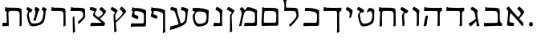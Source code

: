 SplineFontDB: 3.0
FontName: MendozaHebrew-Regular
FullName: Mendoza Hebrew Regular
FamilyName: MendozaHebrew
Weight: Regular
Copyright: Copyright (c) 2014 Ryan Dorsey\nCreated with FontForge 2.0 (http://fontforge.sf.net)\nLicensed under SIL Open Font License v1.1 (http://scripts.sil.org/OFL)
UComments: "2014-10-16: Created." 
Version: 0.1
ItalicAngle: 0
UnderlinePosition: -100
UnderlineWidth: 50
Ascent: 800
Descent: 200
LayerCount: 2
Layer: 0 0 "Back"  1
Layer: 1 0 "Fore"  0
XUID: [1021 933 46516408 8207633]
FSType: 8
OS2Version: 0
OS2_WeightWidthSlopeOnly: 0
OS2_UseTypoMetrics: 1
CreationTime: 1413475767
ModificationTime: 1413487359
PfmFamily: 17
TTFWeight: 500
TTFWidth: 5
LineGap: 90
VLineGap: 0
OS2TypoAscent: 0
OS2TypoAOffset: 1
OS2TypoDescent: 0
OS2TypoDOffset: 1
OS2TypoLinegap: 90
OS2WinAscent: 0
OS2WinAOffset: 1
OS2WinDescent: 0
OS2WinDOffset: 1
HheadAscent: 0
HheadAOffset: 1
HheadDescent: 0
HheadDOffset: 1
OS2Vendor: 'PfEd'
OS2CodePages: 00000020.00000000
OS2UnicodeRanges: 00000800.00000000.00000000.00000000
MarkAttachClasses: 1
DEI: 91125
LangName: 1033 
Encoding: iso8859-8
UnicodeInterp: none
NameList: Adobe Glyph List
DisplaySize: -24
AntiAlias: 1
FitToEm: 1
WinInfo: 0 73 22
BeginPrivate: 0
EndPrivate
TeXData: 1 0 0 346030 173015 115343 0 1048576 115343 783286 444596 497025 792723 393216 433062 380633 303038 157286 324010 404750 52429 2506097 1059062 262144
BeginChars: 256 29

StartChar: afii57664
Encoding: 224 1488 0
Width: 697
VWidth: 0
Flags: W
HStem: -9.96875 100.306<178.962 306.034>
VStem: 93.46 212.825<0.480856 89.6999>
LayerCount: 2
Fore
SplineSet
484.83 237.706 m 4
 478.851 232.064 476.306 222.576 480.92 216.743 c 4
 517.016 171.114 552.584 135.775 591.231 97.6289 c 4
 597.229 91.71 598.831 64.7275 598.29 48.665 c 4
 597.58 27.5615 593.846 8.82324 586.905 -10.3867 c 4
 583.686 -19.2979 564.653 -19.1738 554.834 -6.78418 c 4
 416.664 167.562 320.544 281.825 208.784 392.313 c 4
 200.938 400.07 194.442 402.518 191.947 390.582 c 4
 175.595 312.363 171.79 269.847 166.299 193.061 c 4
 163.293 151.019 163.277 102.402 200.947 98.8496 c 4
 231.038 96.0117 261.129 93.1748 291.219 90.3369 c 4
 301.264 89.3896 308.239 79.248 307.943 69.3682 c 4
 307.391 50.9092 306.838 32.4492 306.285 13.9902 c 4
 305.808 -1.95117 297.32 -9.46387 286.129 -9.96875 c 4
 226.111 -12.6738 165.618 -10.2979 118.273 -0.65625 c 4
 107.877 1.46094 97.4473 10.1836 93.46 24.2939 c 4
 91.4326 31.4678 96.4951 92.3486 103.54 151.765 c 4
 113.836 238.599 118.828 305.63 127.066 405.884 c 4
 131.782 463.277 128.889 475.231 73.3633 527.416 c 4
 65.5938 534.718 72.9229 546.062 78.8799 554.026 c 4
 89.2109 567.838 112.241 588.924 128.504 599.06 c 4
 137.699 604.79 150.052 607.521 158.146 596.583 c 4
 240.647 485.096 298.711 418.939 425.957 276.803 c 4
 435.175 266.506 447.511 269.589 455.92 279.85 c 4
 499.018 332.437 548.535 386.091 497.578 441.091 c 6
 416.857 528.216 l 6
 410.001 535.617 411.642 547.849 418.478 554.988 c 4
 431.249 568.328 444.021 581.667 456.792 595.007 c 4
 467.821 606.526 479.155 606.423 487.806 599.304 c 4
 534.191 561.124 576.205 513.747 619.873 453.268 c 4
 626.084 444.666 631.017 429.213 623.284 416.755 c 4
 581.485 349.409 529.262 279.623 484.83 237.706 c 4
EndSplineSet
Validated: 524321
EndChar

StartChar: afii57665
Encoding: 225 1489 1
Width: 705
VWidth: 0
Flags: W
HStem: -6.22266 92.3486<592.349 634.604> 0.932617 96.3135<106.047 494.75> 475.585 104.176<114.517 470.491>
VStem: 503.766 64.75<110.928 439.658>
LayerCount: 2
Fore
SplineSet
356.33 579.761 m 4x70
 594.227 574.086 562.656 548.904 565.568 374.616 c 6
 568.516 198.215 l 5
 573.121 142.694 576.27 108.366 621.484 86.126 c 4
 630.857 81.5146 634.641 78.9834 634.58 66.9844 c 6
 635.297 8.96484 l 6
 635.254 0.493164 630.914 -6.69629 617.734 -6.22266 c 4xb0
 561.914 -4.2168 451.237 2.17773 367.515 0.932617 c 4
 287.167 -0.260742 216.22 -5.44238 150.917 -9.17871 c 4
 77.1445 -13.3984 68.5117 -16.1543 70.1797 16.042 c 6
 75.0459 81.7773 l 5
 74.5557 93.1865 85.7646 96.7695 100.233 96.3398 c 4
 224.2 92.6602 352.405 92.5791 472.421 97.2461 c 4
 508.018 98.6309 503.809 189.529 503.766 211.246 c 6
 503.469 361.585 l 6
 503.426 383.302 495.832 472.2 423.236 475.585 c 4
 303.26 481.178 248.48 478.757 128.049 476.491 c 4
 113.576 476.219 101.37 481.645 102.861 491.054 c 4
 108.509 525.435 114.497 559.734 121.168 593.928 c 4
 122.03 598.35 124.275 600.931 127.927 600.87 c 6
 140.563 600.663 l 6
 146.771 600.561 162.659 582.237 180.761 582.208 c 4
 245.689 582.102 308.338 580.899 356.33 579.761 c 4x70
EndSplineSet
Validated: 524321
EndChar

StartChar: afii57666
Encoding: 226 1490 2
Width: 475
VWidth: 0
Flags: W
LayerCount: 2
Fore
SplineSet
244.023 186.007 m 0
 263.461 202.087 293.023 226.191 290.527 241.804 c 2
 267.825 383.757 l 2
 262.354 417.971 248.64 451.655 219.536 469.24 c 0
 193.667 484.871 141.93 516.133 141.93 516.133 c 2
 133.295 521.35 131.419 533.516 135.978 542.285 c 2
 161.534 591.441 l 2
 168.891 605.592 179.799 608.671 190.099 604.262 c 0
 245.329 580.621 274.635 561.029 333.509 515.221 c 0
 341.883 508.705 352.744 495.57 350.204 481.13 c 0
 348.012 468.668 332.388 382.326 344.226 311.174 c 2
 378.367 105.971 l 2
 383.081 77.6406 404.738 23.7803 405.094 18.25 c 0
 405.629 9.92871 402.946 7.32812 401.715 5.06543 c 0
 393.987 -9.13281 334.301 -7.57129 328.22 -7.22461 c 0
 322.272 -6.88477 319.601 1.09082 320.234 8.44629 c 0
 321.702 25.4971 321.037 44.7656 318.129 64.083 c 2
 306.733 139.772 l 2
 305.445 148.327 299.996 150.849 289.279 138.238 c 0
 231.308 70.0254 205.144 43.9219 142.047 -8.40527 c 0
 134.771 -14.4395 125.018 -14.8135 118.142 -7.27344 c 0
 96.4434 16.5215 84.7119 34.0059 71.6953 60.3545 c 0
 68.3027 67.2217 69.6641 76.0391 78.8633 80.8252 c 0
 136.031 110.562 208.602 156.704 244.023 186.007 c 0
EndSplineSet
Validated: 524321
EndChar

StartChar: afii57667
Encoding: 227 1491 3
Width: 704
VWidth: 0
Flags: W
HStem: 476.069 99.1465<121.272 489.832> 476.976 108.519<82.7559 419.814>
VStem: 497.967 65.1875<2.62011 456.875>
LayerCount: 2
Fore
SplineSet
87.9414 597.214 m 2x60
 88.6895 601.656 91.0488 604.217 94.6992 604.157 c 2
 107.337 603.949 l 2
 113.544 603.847 134.196 586.052 147.534 585.494 c 0x60
 206.31 583.038 296.246 576.409 366.092 575.216 c 0
 449.812 573.784 560.99 577.532 616.811 579.538 c 0
 629.992 580.012 634.332 572.823 634.373 564.351 c 2
 634.717 495.538 l 2
 634.771 484.645 627.457 481.664 621.113 478.259 c 2
 594.592 464.022 l 2
 566.936 449.177 563.666 419.401 563.592 375.101 c 2
 563.154 102.194 l 2
 563.162 78.0801 570.375 34.0693 570.375 34.0693 c 1
 569.635 25.667 567.955 23.1455 567 20.7256 c 0
 559.006 6.5127 502.109 -14.7031 496.154 -15.1182 c 0
 490.211 -15.5322 488.154 -4.82812 488.154 -0.680664 c 0
 490.199 34.5684 497.836 68.4424 497.967 107.694 c 2
 498.842 362.069 l 2
 498.916 383.786 503.094 474.686 467.498 476.069 c 0xa0
 347.484 480.737 215.742 479.241 95.3105 476.976 c 0
 80.8389 476.703 68.6328 482.129 70.123 491.538 c 2
 87.9414 597.214 l 2x60
EndSplineSet
Validated: 524321
EndChar

StartChar: afii57668
Encoding: 228 1492 4
Width: 712
VWidth: 0
Flags: W
HStem: 475.075 98.4346<130.859 497.728> 475.981 108.519<90.6515 427.709>
VStem: 505.862 65.1875<19.845 451.764>
LayerCount: 2
Fore
SplineSet
129.146 300.645 m 0x20
 132.176 313.59 137.866 323.53 143.003 323.962 c 0
 169.986 326.23 184.258 326.549 197.868 326.029 c 0
 205.558 325.735 205.847 324.824 204.798 317.587 c 0
 200.905 290.723 197.086 278.466 193.873 256.205 c 2
 160.761 26.7471 l 1
 160.468 14.0869 153.237 10.6416 148.177 7.82617 c 0
 124.125 -4.51855 105.137 -11.4072 78.9912 -16.4736 c 0
 73.0322 -17.6289 69.8809 -12.0352 70.0039 -1.14453 c 1
 85.5928 112.359 103.539 191.266 129.146 300.645 c 0x20
96.1533 596.78 m 2
 96.9111 601.221 99.2607 603.785 102.912 603.723 c 2
 114.983 603.515 l 2
 123.945 603.36 140.551 585.058 153.89 584.5 c 0x60
 212.665 582.044 304.14 574.704 373.987 573.51 c 0
 457.707 572.078 568.886 576.538 624.706 578.544 c 0
 637.886 579.018 642.226 571.828 642.269 563.356 c 2
 642.612 494.544 l 2
 642.674 482.545 637.101 484.097 628.456 478.231 c 2
 602.487 460.611 l 2
 580.354 445.594 571.562 418.407 571.487 374.106 c 2
 571.05 101.2 l 2
 571.057 77.0859 577.22 33.0752 577.22 33.0752 c 1
 576.479 24.6729 574.801 22.1514 573.845 19.7314 c 0
 565.852 5.51855 512.481 -15.6973 506.527 -16.1123 c 0
 500.584 -16.5264 498.527 -5.82324 498.527 -1.6748 c 0
 500.571 33.5742 505.729 67.4473 505.862 106.7 c 2
 506.737 361.075 l 2
 506.811 382.792 510.989 473.69 475.394 475.075 c 0xa0
 355.378 479.742 223.638 478.247 103.206 475.981 c 0x60
 88.7344 475.709 76.5283 481.135 78.0186 490.544 c 2
 96.1533 596.78 l 2
EndSplineSet
Validated: 524321
EndChar

StartChar: afii57669
Encoding: 229 1493 5
Width: 356
VWidth: 0
Flags: W
VStem: 207.727 65.1729<24.1464 439.684>
LayerCount: 2
Fore
SplineSet
202.608 2.87891 m 0
 204.651 37.7246 207.65 80.2637 207.727 119.067 c 2
 208.018 268.317 l 2
 208.113 317.669 206.609 336.191 203.976 383.757 c 0
 202.736 418.383 184.789 451.655 155.686 469.24 c 2
 78.0801 516.133 l 2
 69.8418 521.957 67.9902 533.309 72.1279 542.285 c 2
 97.6836 591.441 l 2
 104.672 605.777 115.949 608.671 126.248 604.262 c 0
 181.479 580.621 210.784 561.029 269.659 515.221 c 0
 278.033 508.705 288.894 495.571 286.354 481.13 c 1
 286.354 481.13 272.73 381.032 272.774 308.901 c 2
 272.899 104.582 l 2
 272.914 80.7432 274.678 37.2197 274.678 37.2197 c 2
 273.938 28.9131 272.255 26.4268 271.299 24.0342 c 0
 263.306 9.98438 216.549 -10.9922 210.595 -11.4033 c 0
 204.651 -11.8125 202.608 -1.22168 202.608 2.87891 c 0
EndSplineSet
Validated: 524321
EndChar

StartChar: afii57670
Encoding: 230 1494 6
Width: 383
VWidth: 0
Flags: W
VStem: 132.844 70.5898<24.4326 115.769>
LayerCount: 2
Fore
SplineSet
311.867 461.161 m 2
 279.7 411.191 l 2
 271.114 397.852 257.728 413.527 240.361 413.43 c 0
 192.363 413.159 181.363 357.912 184.118 312.148 c 2
 196.617 104.525 l 2
 198.05 80.7295 203.434 37.5752 203.434 37.5752 c 1
 202.876 29.2549 201.247 26.7324 200.343 24.3193 c 0
 192.658 10.0977 147.083 -12.6064 141.14 -13.1465 c 0
 135.207 -13.6855 132.934 -3.14258 132.844 0.957031 c 0
 134.128 35.8389 133.602 78.8613 131.144 117.587 c 2
 122.365 255.877 l 2
 117.355 334.812 114.061 335.982 129.686 359.773 c 2
 172.404 424.818 l 2
 181.202 438.215 174.467 451.62 163.302 458.65 c 2
 78.0801 512.312 l 2
 69.8428 518.136 67.9902 529.487 72.1279 538.464 c 2
 97.6846 587.621 l 2
 104.673 601.956 115.949 604.85 126.249 600.441 c 0
 181.48 576.8 235.071 541.494 293.945 495.686 c 0
 302.319 489.17 319.804 473.49 311.867 461.161 c 2
EndSplineSet
Validated: 524321
EndChar

StartChar: afii57671
Encoding: 231 1495 7
Width: 670
VWidth: 0
Flags: W
HStem: 476.11 104.209<189.115 500.813>
VStem: 95.3193 80.2891<9.3681 220.396> 115.358 56.6318<273.999 459.67> 528.898 72.0703<15.9216 446.438>
LayerCount: 2
Fore
SplineSet
171.99 384.081 m 0xb0
 168.612 263.532 171.708 142.678 175.608 22.4414 c 1
 174.869 14.1348 173.186 11.6484 172.229 9.25586 c 0
 164.236 -4.79492 109.259 -25.7715 103.305 -26.1816 c 0
 97.3613 -26.5908 95.3193 -16.001 95.3193 -11.9004 c 0xd0
 97.3623 22.9453 99.3877 65.5205 101.056 104.288 c 2
 115.358 436.674 l 2
 116.905 472.629 67.0879 474.482 70.1348 491.595 c 2
 88.4541 594.457 l 2
 89.3047 598.887 91.5371 601.473 95.1865 601.402 c 2
 107.836 601.189 l 2
 114.037 601.118 134.694 582.765 148.053 582.765 c 0
 212.435 582.622 338.575 581.453 386.587 580.319 c 0
 624.449 574.614 593.707 549.469 595.818 375.162 c 2
 599.197 96.3477 l 2
 599.486 72.5029 600.969 28.9893 600.969 28.9893 c 2
 600.225 20.6982 598.559 18.2178 597.602 15.8086 c 0
 589.594 1.74121 542.822 -19.2354 536.869 -19.625 c 0
 530.953 -20.0498 528.898 -9.45508 528.898 -5.34473 c 0
 530.953 29.4854 534.045 72.041 534 110.84 c 2
 533.705 362.123 l 2
 533.68 383.843 526.086 472.745 453.484 476.11 c 1
 368.391 481.555 294.641 483.974 228.275 476.346 c 0
 192.326 472.214 173.745 446.703 171.99 384.081 c 0xb0
EndSplineSet
Validated: 524321
EndChar

StartChar: afii57672
Encoding: 232 1496 8
Width: 680
VWidth: 0
Flags: W
VStem: 543.061 62.6172<188.308 446.185>
LayerCount: 2
Fore
SplineSet
462.454 113.643 m 0
 491.355 130.775 541.658 176.234 543.061 302.959 c 0
 544.547 437.055 529.613 451.354 488.375 466.164 c 0
 463.61 475.06 430.487 463.398 416.714 441.806 c 0
 410.93 432.739 407.857 427.232 399.539 431.31 c 2
 384.217 438.819 l 2
 374.655 443.507 373.986 448.213 376.776 454.896 c 0
 391.895 491.116 411.037 526.331 436.915 559.861 c 0
 446.95 572.863 465.482 578.773 490.578 571.854 c 0
 647.014 528.721 605.086 505.41 605.678 384.406 c 0
 606.799 154.754 588.584 91.8496 495.969 42.3613 c 0
 429.721 6.96191 228.426 -63.6104 179.889 31.3662 c 0
 143.218 103.122 115.012 193.428 104.507 276.296 c 0
 94.5596 354.762 95.5811 355.987 111.119 379.861 c 2
 152.306 443.149 l 2
 160.313 455.454 154.385 469.057 142.902 475.557 c 2
 78.3955 512.075 l 2
 69.6162 517.045 67.8848 529.458 72.4434 538.228 c 2
 98 587.384 l 2
 105.356 601.534 116.265 604.613 126.564 600.204 c 0
 181.796 576.563 214.672 558.4 273.547 512.592 c 0
 281.92 506.076 299.388 490.407 291.468 478.067 c 2
 257.534 425.193 l 2
 246.426 407.885 230.619 429.852 211.323 432.874 c 0
 196.414 435.21 151.258 398.518 158.891 327.892 c 0
 167.281 250.25 183.679 175.338 218.911 111.549 c 0
 257.123 42.3623 398.966 76.0068 462.454 113.643 c 0
EndSplineSet
Validated: 524321
EndChar

StartChar: afii57673
Encoding: 233 1497 9
Width: 353
VWidth: 0
Flags: W
VStem: 72.1279 211.044
LayerCount: 2
Fore
SplineSet
235.569 278.746 m 1
 227.576 264.695 189.189 252.321 183.235 251.911 c 0
 177.292 251.502 175.56 252.938 175.249 257.026 c 0
 182.557 310.807 223.702 418.827 155.686 464.839 c 1
 78.0801 511.73 l 2
 69.8418 517.555 67.9902 528.907 72.1279 537.883 c 2
 97.6846 587.04 l 2
 104.672 601.376 115.949 604.269 126.248 599.86 c 0
 181.479 576.219 210.785 556.628 269.659 510.819 c 0
 278.033 504.304 285.712 491.169 283.172 476.728 c 0
 268.615 393.964 245.237 308.265 235.569 278.746 c 1
EndSplineSet
Validated: 524321
EndChar

StartChar: afii57674
Encoding: 234 1498 10
Width: 704
VWidth: 0
Flags: W
HStem: 477.498 99.1455<121.271 489.832> 478.404 108.519<82.7559 419.814>
VStem: 494.994 77.1211<-184.425 -58.1832> 500.113 65.1738<-184.425 460.044>
LayerCount: 2
Fore
SplineSet
563.592 376.529 m 2x90
 565.287 -57.0176 l 2x90
 565.293 -80.8564 572.115 -171.352 572.115 -171.352 c 1
 571.375 -179.658 569.693 -182.145 568.736 -184.537 c 0
 560.744 -198.587 508.936 -219.564 502.98 -219.975 c 0
 497.037 -220.384 495 -209.794 494.994 -205.693 c 0xa0
 497.039 -170.847 500.08 -118.712 500.113 -79.9082 c 2
 498.842 363.498 l 2
 498.916 385.215 503.094 476.113 467.498 477.498 c 0x90
 347.484 482.165 215.742 480.67 95.3105 478.404 c 0
 80.8389 478.132 68.6328 483.558 70.123 492.967 c 2
 87.9404 598.643 l 2
 88.6895 603.085 91.0488 605.646 94.6992 605.585 c 2
 107.336 605.378 l 2
 113.544 605.275 134.195 587.48 147.534 586.923 c 0x50
 206.31 584.467 296.246 577.838 366.092 576.644 c 0
 449.812 575.213 560.99 578.961 616.811 580.967 c 0
 629.99 581.44 634.332 574.251 634.373 565.779 c 2
 634.717 496.967 l 2
 634.771 486.073 627.457 483.093 621.113 479.688 c 2
 594.592 465.451 l 2
 566.936 450.604 563.666 420.83 563.592 376.529 c 2x90
EndSplineSet
Validated: 524321
EndChar

StartChar: afii57675
Encoding: 235 1499 11
Width: 634
VWidth: 0
Flags: W
HStem: -8.29297 105.019<83.3544 364.186 465.592 487.882> 480.929 100.307<127.228 386.792>
VStem: 496.936 64.75<101.304 415.244>
LayerCount: 2
Fore
SplineSet
559.552 379.054 m 1
 561.686 198.601 l 2
 562.733 30.9648 565.973 -4.37598 505.118 -2.90332 c 0
 447.23 -1.50195 424.567 -0.481445 364.186 -1.51367 c 0
 294.339 -2.70801 195.897 -5.86035 137.12 -8.29297 c 0
 96.0742 -9.99219 67.4473 -13.0205 70.1807 3.4873 c 2
 83.21 82.1631 l 1
 86.2188 94.0723 93.9248 96.998 108.397 96.7256 c 0
 228.829 94.46 345.577 92.9648 465.592 97.6318 c 0
 501.188 99.0166 496.775 189.916 496.936 211.632 c 2
 496.923 353.295 l 2
 497.539 421.03 455.661 443.246 366.83 464.497 c 0
 296.295 481.371 241.573 484.309 143.282 480.929 c 0
 125.266 480.31 117.354 487.818 118.625 497.259 c 2
 127.168 560.719 l 2
 129.942 581.327 138.66 581.62 195.505 581.235 c 0
 301.734 580.518 391.351 568.219 483.605 537.312 c 0
 592.784 500.735 560.077 486.644 559.552 379.054 c 1
EndSplineSet
Validated: 524321
EndChar

StartChar: afii57676
Encoding: 236 1500 12
Width: 617
VWidth: 0
Flags: W
HStem: 481.51 104.209<159.186 449.625>
VStem: 71.375 109<773.514 855.756> 106.812 52.375<588.105 794.283>
LayerCount: 2
Fore
SplineSet
333.994 585.719 m 0xa0
 555.316 581.923 516.538 569.932 543.942 386.801 c 0
 553.582 322.376 546.073 291.454 520.03 249.996 c 0
 484.485 193.413 451.232 147.38 406.571 98.2705 c 0
 379.911 68.9561 331.403 18.2441 299.708 -10.3506 c 0
 295.53 -14.1191 287.376 -16.79 283.321 -11.5518 c 0
 267.327 9.11035 260.366 18.3125 251.554 34.7236 c 0
 249.46 38.6221 251.379 43.624 255.352 46.6982 c 0
 278.376 64.5137 309.155 91.46 340.613 121.953 c 0
 392.547 172.291 436.509 227.479 474.301 290.398 c 0
 484.629 307.595 487.127 319.366 481.828 372.572 c 0
 479.676 394.186 473.495 478.13 400.893 481.51 c 0
 280.916 487.095 245.422 484.708 124.985 482.431 c 0
 110.493 482.157 99.1768 487.472 99.792 496.994 c 0
 100.412 506.575 106.754 551.584 106.812 579.544 c 0xa0
 106.886 614.502 106.958 649.459 107.031 684.417 c 0
 107.103 718.485 97.9307 775.585 76.1562 813.167 c 0
 72.0898 820.186 67.709 827.116 71.375 834.167 c 0
 74.6865 840.536 84.749 860.702 90.375 870.693 c 0
 98.1289 884.465 105.175 888.247 114.906 884.011 c 0
 126.848 878.812 156.101 858.869 166.969 849.604 c 0
 173.461 844.07 187.095 833.456 180.375 822.198 c 0xc0
 155.341 780.257 159.049 770.493 159.094 717.042 c 0
 159.125 679.873 159.157 642.704 159.188 605.535 c 0
 159.197 594.496 168.966 588.528 182.213 588.044 c 0
 195.46 587.559 285.978 586.542 333.994 585.719 c 0xa0
EndSplineSet
Validated: 524321
EndChar

StartChar: afii57677
Encoding: 237 1501 13
Width: 665
VWidth: 0
Flags: W
HStem: -6.49609 100.825<145.597 396.989 498.396 518.299> 483.723 101.369<164.033 459.42>
VStem: 71.3193 69.3379<102.019 340.262> 87.1963 60.8545<226.623 471.783> 529.74 64.749<103.106 442.544>
LayerCount: 2
Fore
SplineSet
148.051 348.993 m 2xd8
 140.657 184.965 l 2xe8
 136.742 98.1006 150.307 95.7637 197.107 94.3291 c 0
 285.483 91.6221 408.461 94.8086 498.396 99.4287 c 0
 533.972 101.257 529.718 191.712 529.74 213.429 c 2
 529.892 364.469 l 2
 529.924 396.179 522.06 473.119 449.658 479.42 c 0
 338.409 489.101 274.529 492.569 193.53 483.723 c 0
 160.065 480.067 152.474 447.118 148.051 348.993 c 2xd8
90.9258 596.812 m 0
 90.8418 601.315 94.0361 603.885 97.6846 603.754 c 2
 114.165 603.162 l 2
 120.369 602.939 141.013 585.12 154.362 585.092 c 0
 218.768 584.955 334.761 583.783 382.753 582.645 c 0
 626.798 576.97 589.529 551.795 591.989 377.5 c 2
 594.489 200.397 l 2
 596.855 32.7754 598.776 -2.5791 537.922 -1.10645 c 0
 480.034 0.294922 457.371 1.31543 396.989 0.283203 c 0
 327.143 -0.911133 191.58 -3.60547 132.824 -6.49609 c 0
 69.5391 -9.60938 67.0898 -29.3672 71.3193 137.894 c 0xe8
 72.4727 183.487 85.7061 402.699 87.1963 449.348 c 0xd8
 87.8164 468.742 92.0039 538.854 90.9258 596.812 c 0
EndSplineSet
Validated: 524321
EndChar

StartChar: afii57678
Encoding: 238 1502 14
Width: 702
VWidth: 0
Flags: W
HStem: -7.29297 105.019<240.051 458.13 535.067 555.529>
VStem: 564.582 64.75<102.164 426.67>
LayerCount: 2
Fore
SplineSet
241.147 505.284 m 0
 246.913 495.297 257.083 496.911 269.28 514.725 c 2
 314.262 580.417 l 2
 324.418 595.25 349.92 598.061 382.29 593.039 c 0
 440.711 583.977 503.107 563.8 551.252 541.348 c 0
 661.382 489.988 627.724 491.18 627.198 383.589 c 1
 629.332 199.601 l 2
 630.38 31.9648 635.601 -4.4873 572.765 -1.90332 c 0
 531.888 -0.22168 515.714 0.518555 455.332 -0.513672 c 0
 385.484 -1.70801 352.844 -3.61035 293.817 -7.29297 c 0
 252.815 -9.85059 224.144 -12.0205 226.878 4.4873 c 2
 239.906 83.1631 l 1
 242.916 95.0723 250.628 98.2422 265.094 97.7256 c 0
 384.525 93.46 413.224 93.9648 533.238 98.6318 c 0
 568.834 100.017 564.422 190.916 564.582 212.632 c 2
 564.569 357.83 l 2
 564.563 427.067 530.427 446.473 467.477 465.497 c 0
 388.277 489.433 357.197 489.836 303.859 477.333 c 0
 241.212 462.646 216.898 375.527 202.193 299.073 c 2
 159.735 78.3301 l 2
 155.232 54.9209 149.667 17.3428 149.667 17.3428 c 2
 147.335 9.33594 145.203 7.22168 143.802 5.05957 c 0
 133.244 -7.18066 81.3721 -8.21094 75.4512 -7.46191 c 0
 69.54 -6.71484 69.583 4.07031 70.376 8.09375 c 0
 79.1182 41.8867 91.2256 67.0439 98.5928 105.143 c 2
 130.812 271.775 l 2
 141.341 326.229 172.657 424.792 135.351 471.334 c 2
 98.4619 517.353 l 2
 91.2988 526.29 85.9199 532.37 97.6787 544.163 c 2
 139.219 585.822 l 2
 152.152 598.793 160.172 602.839 173.758 590.05 c 0
 203.434 562.115 219.542 542.705 241.147 505.284 c 0
EndSplineSet
Validated: 524321
EndChar

StartChar: afii57679
Encoding: 239 1503 15
Width: 372
VWidth: 0
Flags: W
VStem: 163.313 65.4736<-172.887 21.3355> 164.298 51.8711<77.7924 371.046>
LayerCount: 2
Fore
SplineSet
300.496 470.146 m 0x40
 272.374 433.062 250.443 396.763 230.378 358.582 c 0
 219.9 338.646 214.757 332.683 216.169 289.891 c 2x40
 228.787 -92.4365 l 2
 229.573 -116.263 232.032 -159.744 232.032 -159.744 c 2
 231.474 -168.064 229.846 -170.587 228.941 -173 c 0
 221.257 -187.221 174.968 -209.212 169.023 -209.751 c 0
 163.091 -210.29 160.817 -199.747 160.729 -195.647 c 0
 162.012 -160.766 163.192 -118.179 163.313 -79.375 c 2x80
 164.298 237.013 l 2
 164.512 306.015 159.886 332.077 169.587 346.465 c 2
 213.916 412.213 l 2
 217.689 417.811 217.58 428.017 206.738 435.535 c 0
 169.45 461.391 119.493 491.372 78.0801 513.397 c 1
 69.8428 519.222 67.9902 530.574 72.1279 539.55 c 2
 97.6846 588.707 l 2
 104.673 603.043 115.949 605.936 126.249 601.527 c 0
 181.479 577.886 224.927 550.045 283.802 504.236 c 0
 292.176 497.721 309.356 481.828 300.496 470.146 c 0x40
EndSplineSet
Validated: 524321
EndChar

StartChar: afii57680
Encoding: 240 1504 16
Width: 425
VWidth: 0
Flags: W
HStem: -10.6768 108.435<81.72 217.793>
VStem: 276.29 65.1738<88.7776 435.3>
LayerCount: 2
Fore
SplineSet
256.243 88.2305 m 2
 271.027 87.2588 276.21 99.5039 276.29 134.982 c 2
 276.581 263.914 l 2
 276.692 313.266 275.173 331.788 272.54 379.354 c 0
 271.3 413.979 253.279 447.296 224.25 464.837 c 2
 146.644 511.729 l 2
 138.406 517.553 136.554 528.905 140.691 537.882 c 2
 166.248 587.038 l 2
 173.236 601.374 184.513 604.267 194.812 599.858 c 0
 250.044 576.217 279.349 556.626 338.223 510.817 c 0
 346.597 504.302 357.458 491.167 354.918 476.726 c 1
 354.918 476.726 341.291 376.628 341.338 304.497 c 2
 341.464 113.413 l 2
 341.479 89.5752 346.678 20.9297 347.408 12.7178 c 0
 348.557 -0.188477 343.305 -4.03027 335.41 -3.72754 c 0
 326.953 -3.40234 260.733 -2.48047 216.278 -3.54688 c 0
 169.064 -4.67969 134.194 -7.8877 82.1631 -10.6768 c 0
 72.6191 -11.4717 68.8975 -4.01758 70.2793 4.80176 c 2
 82.291 81.4756 l 2
 83.1641 87.0459 87.8506 99.2988 111.299 97.7578 c 2
 256.243 88.2305 l 2
EndSplineSet
Validated: 524321
EndChar

StartChar: afii57681
Encoding: 241 1505 17
Width: 648
VWidth: 0
Flags: W
HStem: 487.178 100.055<78.8483 138.544>
VStem: 509.154 62.6152<165.948 410.213>
LayerCount: 2
Fore
SplineSet
137.639 447.065 m 2
 149.671 466.187 127.85 481.298 94.7852 487.178 c 0
 77.0361 490.334 68.8564 494.066 70.1279 503.508 c 0
 72.9756 524.661 75.8232 545.814 78.6709 566.968 c 0
 81.4443 587.576 92.9404 587.616 149.786 587.232 c 0
 256.015 586.514 393.622 574.674 485.723 543.309 c 0
 609.901 501.018 575.407 501.173 571.77 385.05 c 0
 564.615 156.676 564.012 88.6768 482.111 44.1885 c 0
 416.107 8.33496 236.706 -46.6895 166.03 33.1924 c 0
 112.277 93.9492 88.3877 190.966 80.042 278.123 c 0
 73.5615 345.801 81.5459 357.931 96.7061 382.021 c 2
 137.639 447.065 l 2
368.946 467.463 m 0
 250.742 487.732 147.295 465.464 144.478 330.051 c 0
 142.576 238.643 158.804 163.648 201.012 113.376 c 0
 251.833 52.8438 385.107 77.834 448.596 115.47 c 0
 477.498 132.603 504.327 178.147 509.154 279.864 c 0
 515.142 406.05 489.027 446.872 368.946 467.463 c 0
EndSplineSet
Validated: 524321
EndChar

StartChar: afii57682
Encoding: 242 1506 18
Width: 707
VWidth: 0
Flags: W
HStem: -122.973 118.772<82.9988 168.609> 505.633 98.709<91.5427 118.215 423.312 441.126>
LayerCount: 2
Fore
SplineSet
314.788 43.1592 m 0
 344.041 51.7441 335.42 88.8252 320.901 135.906 c 2
 266.962 310.833 l 2
 252.42 357.994 245.672 377.464 230.888 422.749 c 0
 220.143 455.661 200.168 482.158 173.922 488.086 c 2
 96.2207 505.633 l 2
 86.3799 507.854 80.8467 518.91 82.4688 528.66 c 2
 91.5605 583.312 l 2
 94.1777 599.044 103.598 605.347 114.756 604.342 c 0
 174.592 598.95 228.725 585.348 268.074 567.075 c 0
 277.697 562.607 297.328 554.211 294.498 539.823 c 0
 286.15 497.384 298.266 435.914 318.979 366.821 c 2
 395.624 111.167 l 2
 401.409 91.873 408.075 77.0723 424.448 84.5205 c 0
 444.533 93.6572 451.645 98.0537 471.612 111.622 c 0
 518.856 143.726 542.985 155.205 553.026 348.63 c 0
 556.987 424.938 542.656 471.597 510.106 481.434 c 0
 481.175 490.178 452.243 498.922 423.312 507.666 c 0
 413.653 510.585 408.825 521.907 411.073 531.532 c 0
 415.272 549.517 419.473 567.5 423.672 585.483 c 0
 427.299 601.015 437.106 606.696 448.176 604.974 c 0
 507.539 595.733 556.943 580.466 609.159 554.185 c 0
 618.636 549.415 640.624 537.42 636.8 523.265 c 0
 623.3 473.29 616.909 424.196 614.835 387.438 c 0
 600.616 135.493 580.931 95.8545 505.128 40.3418 c 0
 422.705 -20.0186 211.438 -99.1689 80.7539 -122.973 c 0
 76.0674 -123.826 69.3994 -121.194 70.043 -106.266 c 0
 70.7246 -90.4395 81.0811 -38.1689 83.5498 -22.1348 c 0
 84.8672 -13.584 87.1875 -5.87598 101.724 -4.2002 c 0
 159.42 2.45312 257.819 26.4385 314.788 43.1592 c 0
EndSplineSet
Validated: 524321
EndChar

StartChar: afii57683
Encoding: 243 1507 19
Width: 594
VWidth: 0
Flags: W
HStem: 237.168 95.582<214.135 267.22> 486.892 99.5859<162.919 339.463>
VStem: 453.455 64.3477<-183.805 420.445>
LayerCount: 2
Fore
SplineSet
447.854 -205.067 m 0
 450.78 -151.279 453.454 -130.86 453.455 -74.4854 c 2
 453.456 358.496 l 2
 453.456 426.234 412.193 448.447 323.363 469.698 c 0
 279.016 480.308 240.927 485.659 194.315 486.892 c 0
 170.244 487.528 170.101 487.518 162.917 465.632 c 0
 147.69 419.24 140.546 382.758 193.465 362.534 c 2
 193.465 362.534 245.422 342.679 271.4 332.75 c 0
 280.824 329.148 284.977 317.64 282.138 308.173 c 0
 276.834 290.482 271.529 272.793 266.226 255.104 c 0
 261.645 239.827 251.431 234.445 240.562 237.168 c 0
 182.387 251.739 136.352 269.839 90.1016 296.051 c 0
 80.8711 301.282 67.3545 312.682 70.4512 327.014 c 0
 83.4854 387.326 92.6338 418.349 105.997 458.731 c 0
 108.347 465.833 108.978 484.741 89.8154 488.13 c 0
 81.4658 489.606 73.8506 493.024 75.1582 502.46 c 0
 79.5752 534.342 84.3525 566.189 87.7031 598.21 c 0
 88.1719 602.695 90.7852 605.217 94.4346 605.155 c 2
 107.085 604.942 l 2
 113.285 604.838 130.407 586.578 146.134 586.478 c 0
 254.732 585.779 347.884 573.42 440.139 542.513 c 0
 549.317 505.937 515.661 491.846 516.084 384.255 c 2
 517.803 -52.9561 l 2
 517.91 -80.2305 525.377 -166.207 524.975 -170.726 c 0
 524.235 -179.032 522.827 -181.647 521.596 -183.911 c 0
 513.868 -198.109 461.795 -218.938 455.841 -219.349 c 0
 449.897 -219.758 447.632 -209.161 447.854 -205.067 c 0
EndSplineSet
Validated: 524321
EndChar

StartChar: afii57684
Encoding: 244 1508 20
Width: 620
VWidth: 0
Flags: W
HStem: -17.3135 107.33<83.3535 350.043 451.449 474.46> 472.671 99.585<192.243 368.794>
VStem: 482.793 64.75<92.2836 406.223>
LayerCount: 2
Fore
SplineSet
136.409 590.721 m 2
 142.609 590.65 159.731 572.356 175.458 572.256 c 0
 284.057 571.559 377.208 559.198 469.463 528.292 c 0
 578.642 491.715 545.935 477.624 545.408 370.033 c 1
 547.543 189.58 l 2
 548.59 21.9443 551.829 -13.3955 490.975 -11.9229 c 0
 433.087 -10.5225 410.424 -9.50195 350.043 -10.5342 c 0
 280.195 -11.7285 195.896 -14.8799 137.119 -17.3135 c 0
 96.0732 -19.0117 67.4463 -22.041 70.1807 -5.53223 c 2
 83.209 73.1436 l 1
 86.2178 85.0518 93.9297 90.4902 108.396 90.0166 c 0
 228.953 86.0645 331.434 83.9443 451.449 88.6113 c 0
 487.045 89.9961 482.633 180.896 482.793 202.611 c 2
 482.78 344.274 l 2
 483.396 412.01 441.518 434.226 352.688 455.477 c 0
 308.34 466.086 270.251 471.438 223.64 472.671 c 0
 199.568 473.308 199.425 473.296 192.241 451.41 c 0
 177.015 405.02 170.246 369.492 222.79 348.312 c 1
 300.725 318.529 l 2
 310.148 314.928 314.302 303.419 311.463 293.951 c 2
 295.55 240.882 l 2
 290.969 225.605 280.755 220.224 269.887 222.946 c 0
 211.711 237.518 165.676 255.617 119.426 281.829 c 0
 110.195 287.061 96.6787 298.46 99.7764 312.792 c 0
 112.81 373.104 121.958 404.127 135.321 444.51 c 0
 137.671 451.611 138.302 470.52 119.14 473.908 c 0
 110.79 475.386 103.175 478.803 104.482 488.239 c 0
 108.899 520.12 113.677 551.968 117.027 583.989 c 0
 117.496 588.475 120.109 591.005 123.76 590.934 c 2
 136.409 590.721 l 2
EndSplineSet
Validated: 524321
EndChar

StartChar: afii57685
Encoding: 245 1509 21
Width: 622
VWidth: 0
Flags: W
VStem: 183.12 71.3037<-172.887 -81.1939>
LayerCount: 2
Fore
SplineSet
247.197 118.047 m 0
 235.612 107.381 232.14 95.8838 233.476 79.6641 c 2
 247.643 -92.4365 l 2
 249.599 -116.195 254.424 -159.744 254.424 -159.744 c 1
 253.866 -168.064 252.237 -170.587 251.333 -173 c 0
 243.648 -187.221 197.359 -209.212 191.415 -209.751 c 0
 185.482 -210.29 183.209 -199.747 183.12 -195.647 c 0
 184.403 -160.766 184.358 -118.117 182.17 -79.375 c 2
 164.298 237.013 l 2
 160.406 305.905 156.918 335.505 165.42 350.632 c 2
 203.015 417.517 l 2
 206.322 423.401 206.679 433.32 195.837 440.838 c 0
 158.549 466.694 119.493 491.372 78.0801 513.397 c 1
 69.8428 519.222 67.9902 530.574 72.1279 539.55 c 2
 97.6846 588.707 l 2
 104.673 603.043 115.949 605.936 126.249 601.527 c 0
 181.479 577.886 214.026 555.348 272.9 509.54 c 0
 281.274 503.024 298.455 487.132 289.595 475.448 c 0
 261.473 438.365 239.361 402.016 221.833 361.823 c 0
 210.074 334.858 212.656 332.561 216.169 289.891 c 2
 224.493 188.777 l 2
 225.953 171.038 236.85 167.927 249.662 180.186 c 0
 384.182 308.884 480.741 406.61 440.561 448.548 c 2
 359.33 533.328 l 2
 352.351 540.612 353.736 552.856 360.433 560.127 c 2
 397.968 600.878 l 2
 408.772 612.608 420.105 612.724 428.892 605.772 c 0
 476.007 568.496 499.161 541.916 543.989 482.291 c 0
 550.364 473.811 556.256 458.04 548.105 445.852 c 0
 484.605 350.894 374.139 234.917 247.197 118.047 c 0
EndSplineSet
Validated: 524321
EndChar

StartChar: afii57686
Encoding: 246 1510 22
Width: 648
VWidth: 0
Flags: W
HStem: -8.16992 105.019<102.058 375.517> 503.11 99.4189<79.4143 181.546>
LayerCount: 2
Fore
SplineSet
420.459 95.8164 m 0
 440.726 96.2559 434.39 103.844 423.964 112.307 c 2
 218.492 279.089 l 2
 157.935 328.244 170.08 351.778 190.352 408.728 c 2
 204.754 449.189 l 2
 208.896 460.825 211.593 472.514 198.94 476.254 c 0
 155.427 489.116 130.16 494.146 84.1191 503.11 c 0
 74.2158 505.038 68.6875 516.321 70.2676 526.078 c 0
 73.2207 544.309 76.1729 562.539 79.125 580.769 c 0
 81.6748 596.512 91.0547 603.486 102.217 602.529 c 0
 162.075 597.395 199.279 588.716 266.09 563.097 c 0
 278.045 558.513 299.706 548.178 292.644 535.327 c 0
 267.124 488.891 249.095 444.676 238.32 416.562 c 0
 221.83 373.538 241.898 341.701 277.432 312.675 c 0
 333.26 267.07 359.756 268.995 403.332 310.099 c 0
 460.295 363.829 504.107 410.815 468.182 441.974 c 0
 438.614 467.616 409.047 493.259 379.479 518.901 c 0
 371.857 525.512 372.108 537.831 378.105 545.688 c 0
 389.312 560.367 400.517 575.047 411.723 589.727 c 0
 421.399 602.403 432.674 603.563 442.063 597.452 c 0
 492.416 564.68 517.922 540.348 568.058 485.11 c 0
 575.188 477.255 582.872 461.89 575.517 449.206 c 0
 518.014 350.06 478.54 309.955 398.637 238.517 c 0
 387.866 228.887 398.22 215.291 415.279 201.457 c 2
 495.327 136.549 l 2
 514.191 121.252 527.001 111.649 537.331 102.305 c 0
 543.516 96.7109 545.165 90.8594 545.936 87.1807 c 0
 549.251 71.3594 534.253 26.7676 530.498 18.1338 c 0
 525.716 7.1416 519.252 -3.32227 505.685 -2.78027 c 0
 447.706 -0.466797 422.355 -0.359375 361.975 -1.3916 c 0
 292.127 -2.58594 214.646 -5.7373 155.87 -8.16992 c 0
 114.823 -9.86914 86.1963 -12.8984 88.9307 3.61035 c 0
 93.2734 29.835 101.959 82.2861 101.959 82.2861 c 2
 103.966 94.4043 112.675 97.1211 127.146 96.8486 c 0
 226.119 94.9863 322.84 93.6973 420.459 95.8164 c 0
EndSplineSet
Validated: 524321
EndChar

StartChar: afii57687
Encoding: 247 1511 23
Width: 599
VWidth: 0
Flags: W
HStem: 481.108 105.731<83.3108 431.636>
VStem: 138.773 49.9775<176.12 299.568> 146.039 69.9951<-176.052 -86.7345> 466.055 63.4141<275.203 370.389>
LayerCount: 2
Fore
SplineSet
138.773 251.142 m 2xd0
 138.396 273.236 165.612 312.781 180.543 314.681 c 0
 185.479 315.309 188.313 313.923 188.751 305.813 c 2xd0
 210.42 -95.6611 l 2
 211.704 -119.465 216.034 -162.812 216.034 -162.812 c 2
 215.77 -171.146 214.23 -173.726 213.412 -176.167 c 0
 206.233 -190.651 160.747 -214.258 154.826 -215.007 c 0
 148.916 -215.755 146.272 -205.299 146.039 -201.204 c 0xb0
 146.093 -166.299 145.191 -123.711 144.526 -84.9131 c 2
 138.773 251.142 l 2xd0
70.1641 495.671 m 0
 76.5381 529.852 82.9121 564.032 89.2871 598.214 c 0
 90.1123 602.643 92.3945 605.216 96.0459 605.156 c 0
 100.258 605.087 104.47 605.018 108.683 604.948 c 0
 120.488 604.755 136.22 587.144 152.887 586.84 c 0
 169.411 586.54 267.785 585.542 315.795 584.396 c 0
 559.342 578.579 516.922 555.303 525.742 387.319 c 0
 526.984 363.666 528.229 340.013 529.469 316.359 c 0
 530.285 300.814 530.072 283.901 518.432 268.203 c 0
 468.244 200.52 397.59 124.803 332.957 71.3594 c 0
 327.902 67.1787 321.445 67.6709 317.58 72.0156 c 0
 309.662 80.915 306.1 124.422 307.189 134.597 c 0
 307.82 140.495 308.777 144.744 314.791 150.005 c 0
 364.154 193.188 415.387 239.431 456.102 289.076 c 0
 461.902 296.149 466.609 303.675 466.055 316.236 c 0
 465.246 334.574 464.438 352.911 463.629 371.249 c 0
 462.672 392.949 455.295 476.808 382.693 480.187 c 0
 262.717 485.771 215.794 483.386 95.3574 481.108 c 0
 80.8652 480.834 68.415 486.291 70.1641 495.671 c 0
EndSplineSet
Validated: 524321
EndChar

StartChar: afii57688
Encoding: 248 1512 24
Width: 590
VWidth: 0
Flags: W
HStem: 476.615 104.208<81.7728 420.16>
VStem: 453.347 65.1973<16.4255 440.714>
LayerCount: 2
Fore
SplineSet
518.544 96.8516 m 2
 518.833 73.0068 520.315 29.4932 520.315 29.4932 c 2
 519.571 21.2021 517.906 18.7217 516.949 16.3125 c 0
 508.941 2.24512 462.17 -18.7314 456.217 -19.1211 c 0
 450.3 -19.5459 448.245 -8.95117 448.245 -4.84082 c 0
 450.3 29.9893 453.393 72.5449 453.347 111.344 c 2
 453.052 362.627 l 2
 453.026 384.347 445.434 473.249 372.831 476.615 c 0
 252.855 482.213 215.753 479.804 95.3164 477.536 c 0
 80.8242 477.253 68.6348 482.674 70.123 492.099 c 0
 75.7568 526.469 81.7451 560.769 88.4424 594.961 c 0
 89.293 599.391 91.5244 601.978 95.1748 601.906 c 2
 107.824 601.693 l 2
 114.024 601.623 134.683 583.269 148.041 583.269 c 0
 212.423 583.127 257.922 581.957 305.934 580.823 c 0
 543.796 575.119 513.055 549.974 515.166 375.666 c 2
 518.544 96.8516 l 2
EndSplineSet
Validated: 524321
EndChar

StartChar: afii57689
Encoding: 249 1513 25
Width: 775
VWidth: 0
Flags: W
VStem: 289.76 79.668<169.612 244.542>
LayerCount: 2
Fore
SplineSet
493.113 117.728 m 0
 541.713 146.982 580.246 211.13 596.802 338.864 c 0
 614.038 471.856 597.823 482.708 556.511 507.226 c 0
 548.097 512.22 544.441 521.659 549.533 531.372 c 2
 578.605 586.827 l 2
 586.205 601.323 597.74 603.663 612.331 596.496 c 0
 647.39 579.275 673.792 563.128 690.492 549.681 c 0
 731.651 516.541 675.524 512.954 669.014 424.598 c 0
 652.034 194.168 619.243 95.9346 526.629 46.4473 c 0
 460.379 11.0469 218.78 -59.5254 170.242 35.4512 c 0
 133.572 107.207 106.096 203.165 94.8604 285.938 c 0
 85.9238 351.776 88.666 358.371 101.473 389.503 c 2
 127.508 452.791 l 2
 133.093 466.368 129.318 478.245 118.104 485.197 c 2
 78.3467 509.847 l 2
 69.7715 515.162 67.835 527.229 72.3945 535.999 c 2
 97.9502 585.155 l 2
 105.307 599.306 116.218 602.391 126.515 597.976 c 0
 159.271 583.932 217.649 548.249 238.392 527.947 c 0
 245.974 520.525 264.232 505.763 256.312 493.423 c 2
 222.379 440.549 l 2
 211.271 423.24 205.821 439.492 186.524 442.516 c 0
 171.615 444.852 141.612 408.159 149.245 337.532 c 0
 157.636 259.892 174.033 179.423 209.265 115.634 c 0
 247.478 46.4473 429.88 79.665 493.113 117.728 c 0
289.76 185.424 m 0
 302.928 221.903 319.377 263.152 330.73 304.381 c 0
 345.867 359.351 372.195 467.558 333.64 513.101 c 0
 327.12 520.801 323.109 530.472 327.659 539.247 c 0
 336.16 555.642 344.661 572.036 353.162 588.432 c 0
 360.503 602.59 371.466 605.812 381.712 601.282 c 0
 414.102 586.962 446.838 566.594 465.019 547.948 c 0
 472.425 540.352 489.854 521.042 477.554 506.866 c 0
 440.402 464.052 427.171 403.365 407.104 334.081 c 2
 386.387 262.545 l 2
 379.755 239.647 371.115 190.882 369.428 186.671 c 0
 366.324 178.931 364.146 176.905 362.391 175.02 c 0
 350.582 162.344 305.089 161.081 293.29 169.446 c 0
 288.43 172.892 288.368 181.566 289.76 185.424 c 0
EndSplineSet
Validated: 524321
EndChar

StartChar: afii57690
Encoding: 250 1514 26
Width: 749
VWidth: 0
Flags: W
HStem: -9.83887 106.24<82.4335 210.587> 476.11 104.209<275.989 579.359>
VStem: 210.883 50.4863<167.512 462.668> 612.547 65.1953<15.9216 440.21>
LayerCount: 2
Fore
SplineSet
261.369 384.081 m 0
 261.742 263.116 267.615 139.686 274.988 20.9922 c 0
 275.732 8.99512 271.59 5.17383 266.088 2.28613 c 0
 254.047 -4.03418 208.641 -6.35938 202.685 -6.74023 c 0
 164.177 -9.2002 95.4736 -10.6553 78.4424 -9.83887 c 0
 71.8379 -9.52246 69.1348 -4.71289 70.2412 3.4873 c 0
 74.2197 32.9941 77.7764 56.998 82.4082 88.6436 c 0
 82.8955 91.9736 86.7246 96.5039 92.3359 96.4014 c 0
 109.146 96.0928 177.876 90.6152 200.073 94.667 c 0
 208.601 96.2236 211.091 98.4697 210.883 109.42 c 2
 204.738 432.507 l 2
 203.701 487.01 144.609 468.729 148.682 491.595 c 2
 167 594.457 l 2
 167.851 598.887 170.083 601.473 173.732 601.402 c 2
 186.382 601.189 l 2
 192.583 601.118 213.24 582.765 226.598 582.765 c 0
 290.98 582.622 417.121 581.453 465.133 580.319 c 0
 702.994 574.614 672.254 549.47 674.365 375.162 c 2
 677.742 96.3477 l 2
 678.031 72.5029 679.516 28.9893 679.516 28.9893 c 2
 678.771 20.6982 677.105 18.2178 676.148 15.8086 c 0
 668.141 1.74121 621.369 -19.2354 615.416 -19.625 c 0
 609.498 -20.0498 607.443 -9.45508 607.443 -5.34473 c 0
 609.498 29.4854 612.592 72.041 612.547 110.84 c 2
 612.252 362.123 l 2
 612.225 383.843 604.633 472.745 532.031 476.11 c 1
 446.938 481.555 380.686 483.974 314.32 476.346 c 0
 278.371 472.214 261.178 446.728 261.369 384.081 c 0
EndSplineSet
Validated: 524321
EndChar

StartChar: space
Encoding: 32 32 27
Width: 300
Flags: W
LayerCount: 2
EndChar

StartChar: period
Encoding: 46 46 28
Width: 278
Flags: W
HStem: -15 21G<123 152> -15 142<123 152>
VStem: 79 119<33 75.5>
LayerCount: 2
Fore
SplineSet
139 127 m 4x60
 168 127 198 105 198 57 c 4
 198 2 165 -15 139 -15 c 4
 107 -15 79 9 79 57 c 4
 79 94 95 127 139 127 c 4x60
EndSplineSet
Validated: 1
EndChar
EndChars
EndSplineFont
